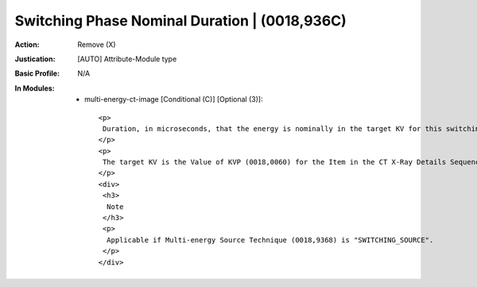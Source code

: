 ----------------------------------------------
Switching Phase Nominal Duration | (0018,936C)
----------------------------------------------
:Action: Remove (X)
:Justication: [AUTO] Attribute-Module type
:Basic Profile: N/A
:In Modules:
   - multi-energy-ct-image [Conditional (C)] [Optional (3)]::

       <p>
        Duration, in microseconds, that the energy is nominally in the target KV for this switching phase. I.e., the Switching Phase Nominal Duration does not include the Switching Phase Transition Duration (0018,936D).
       </p>
       <p>
        The target KV is the Value of KVP (0018,0060) for the Item in the CT X-Ray Details Sequence (0018,9325) that identifies the Multi-energy CT Path Index (0018,937A) that corresponds to this X-Ray Source.
       </p>
       <div>
        <h3>
         Note
        </h3>
        <p>
         Applicable if Multi-energy Source Technique (0018,9368) is "SWITCHING_SOURCE".
        </p>
       </div>

